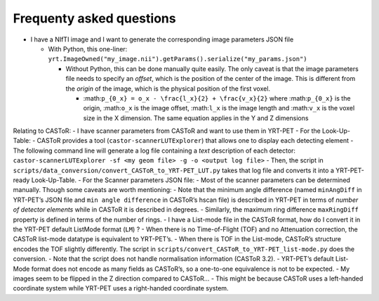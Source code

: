 Frequenty asked questions
=========================

-  I have a NIfTI image and I want to generate the corresponding image
   parameters JSON file

   -  With Python, this one-liner:
      ``yrt.ImageOwned("my_image.nii").getParams().serialize("my_params.json")``

      -  Without Python, this can be done manually quite easily. The
         only caveat is that the image parameters file needs to specify
         an *offset*, which is the position of the center of the image.
         This is different from the *origin* of the image, which is the
         physical position of the first voxel.

         -  :math:``p_{0_x} = o_x - \frac{l_x}{2} + \frac{v_x}{2}``
            where :math:``p_{0_x}`` is the origin, :math:``o_x`` is the
            image offset, :math:``l_x`` is the image length and
            :math:``v_x`` is the voxel size in the X dimension. The same
            equation applies in the Y and Z dimensions

Relating to CASToR: - I have scanner parameters from CASToR and want to
use them in YRT-PET - For the Look-Up-Table: - CASToR provides a tool
(``castor-scannerLUTExplorer``) that allows one to display each
detecting element - The following command line will generate a log file
containing a *text* description of each detector:
``castor-scannerLUTExplorer -sf <my geom file> -g -o <output log file>``
- Then, the script in
``scripts/data_conversion/convert_CASToR_to_YRT-PET_LUT.py`` takes that
log file and converts it into a YRT-PET-ready Look-Up-Table. - For the
Scanner parameters JSON file: - Most of the scanner parameters can be
determined manually. Though some caveats are worth mentioning: - Note
that the minimum angle difference (named ``minAngDiff`` in YRT-PET’s
JSON file and ``min angle difference`` in CASToR’s hscan file) is
described in YRT-PET in terms of *number of detector elements* while in
CASToR it is described in degrees. - Similarly, the maximum ring
difference ``maxRingDiff`` property is defined in terms of the number of
rings. - I have a List-mode file in the CASToR format, how do I convert
it in the YRT-PET default ListMode format (``LM``) ? - When there is no
Time-of-Flight (TOF) and no Attenuation correction, the CASToR list-mode
datatype is equivalent to YRT-PET’s. - When there is TOF in the
List-mode, CASToR’s structure encodes the TOF slightly differently. The
script in ``scripts/convert_CASToR_to_YRT-PET_list-mode.py`` does the
conversion. - Note that the script does not handle normalisation
information (CASToR 3.2). - YRT-PET’s default List-Mode format does not
encode as many fields as CASToR’s, so a one-to-one equivalence is not to
be expected. - My images seem to be flipped in the Z direction compared
to CASToR… - This might be because CASToR uses a left-handed coordinate
system while YRT-PET uses a right-handed coordinate system.
